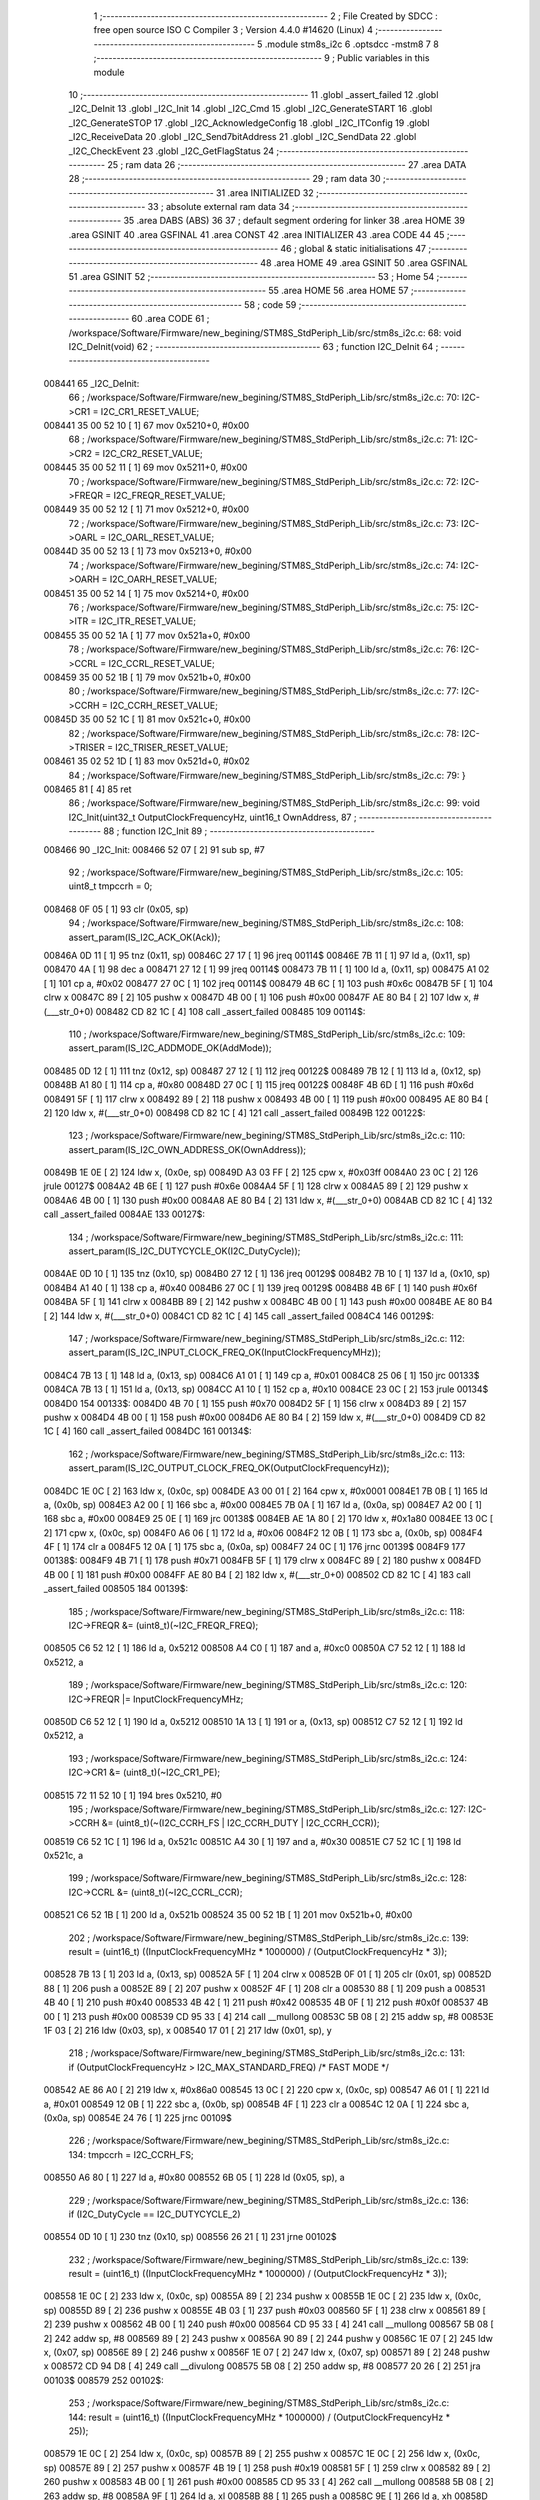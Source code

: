                                       1 ;--------------------------------------------------------
                                      2 ; File Created by SDCC : free open source ISO C Compiler 
                                      3 ; Version 4.4.0 #14620 (Linux)
                                      4 ;--------------------------------------------------------
                                      5 	.module stm8s_i2c
                                      6 	.optsdcc -mstm8
                                      7 	
                                      8 ;--------------------------------------------------------
                                      9 ; Public variables in this module
                                     10 ;--------------------------------------------------------
                                     11 	.globl _assert_failed
                                     12 	.globl _I2C_DeInit
                                     13 	.globl _I2C_Init
                                     14 	.globl _I2C_Cmd
                                     15 	.globl _I2C_GenerateSTART
                                     16 	.globl _I2C_GenerateSTOP
                                     17 	.globl _I2C_AcknowledgeConfig
                                     18 	.globl _I2C_ITConfig
                                     19 	.globl _I2C_ReceiveData
                                     20 	.globl _I2C_Send7bitAddress
                                     21 	.globl _I2C_SendData
                                     22 	.globl _I2C_CheckEvent
                                     23 	.globl _I2C_GetFlagStatus
                                     24 ;--------------------------------------------------------
                                     25 ; ram data
                                     26 ;--------------------------------------------------------
                                     27 	.area DATA
                                     28 ;--------------------------------------------------------
                                     29 ; ram data
                                     30 ;--------------------------------------------------------
                                     31 	.area INITIALIZED
                                     32 ;--------------------------------------------------------
                                     33 ; absolute external ram data
                                     34 ;--------------------------------------------------------
                                     35 	.area DABS (ABS)
                                     36 
                                     37 ; default segment ordering for linker
                                     38 	.area HOME
                                     39 	.area GSINIT
                                     40 	.area GSFINAL
                                     41 	.area CONST
                                     42 	.area INITIALIZER
                                     43 	.area CODE
                                     44 
                                     45 ;--------------------------------------------------------
                                     46 ; global & static initialisations
                                     47 ;--------------------------------------------------------
                                     48 	.area HOME
                                     49 	.area GSINIT
                                     50 	.area GSFINAL
                                     51 	.area GSINIT
                                     52 ;--------------------------------------------------------
                                     53 ; Home
                                     54 ;--------------------------------------------------------
                                     55 	.area HOME
                                     56 	.area HOME
                                     57 ;--------------------------------------------------------
                                     58 ; code
                                     59 ;--------------------------------------------------------
                                     60 	.area CODE
                                     61 ;	/workspace/Software/Firmware/new_begining/STM8S_StdPeriph_Lib/src/stm8s_i2c.c: 68: void I2C_DeInit(void)
                                     62 ;	-----------------------------------------
                                     63 ;	 function I2C_DeInit
                                     64 ;	-----------------------------------------
      008441                         65 _I2C_DeInit:
                                     66 ;	/workspace/Software/Firmware/new_begining/STM8S_StdPeriph_Lib/src/stm8s_i2c.c: 70: I2C->CR1 = I2C_CR1_RESET_VALUE;
      008441 35 00 52 10      [ 1]   67 	mov	0x5210+0, #0x00
                                     68 ;	/workspace/Software/Firmware/new_begining/STM8S_StdPeriph_Lib/src/stm8s_i2c.c: 71: I2C->CR2 = I2C_CR2_RESET_VALUE;
      008445 35 00 52 11      [ 1]   69 	mov	0x5211+0, #0x00
                                     70 ;	/workspace/Software/Firmware/new_begining/STM8S_StdPeriph_Lib/src/stm8s_i2c.c: 72: I2C->FREQR = I2C_FREQR_RESET_VALUE;
      008449 35 00 52 12      [ 1]   71 	mov	0x5212+0, #0x00
                                     72 ;	/workspace/Software/Firmware/new_begining/STM8S_StdPeriph_Lib/src/stm8s_i2c.c: 73: I2C->OARL = I2C_OARL_RESET_VALUE;
      00844D 35 00 52 13      [ 1]   73 	mov	0x5213+0, #0x00
                                     74 ;	/workspace/Software/Firmware/new_begining/STM8S_StdPeriph_Lib/src/stm8s_i2c.c: 74: I2C->OARH = I2C_OARH_RESET_VALUE;
      008451 35 00 52 14      [ 1]   75 	mov	0x5214+0, #0x00
                                     76 ;	/workspace/Software/Firmware/new_begining/STM8S_StdPeriph_Lib/src/stm8s_i2c.c: 75: I2C->ITR = I2C_ITR_RESET_VALUE;
      008455 35 00 52 1A      [ 1]   77 	mov	0x521a+0, #0x00
                                     78 ;	/workspace/Software/Firmware/new_begining/STM8S_StdPeriph_Lib/src/stm8s_i2c.c: 76: I2C->CCRL = I2C_CCRL_RESET_VALUE;
      008459 35 00 52 1B      [ 1]   79 	mov	0x521b+0, #0x00
                                     80 ;	/workspace/Software/Firmware/new_begining/STM8S_StdPeriph_Lib/src/stm8s_i2c.c: 77: I2C->CCRH = I2C_CCRH_RESET_VALUE;
      00845D 35 00 52 1C      [ 1]   81 	mov	0x521c+0, #0x00
                                     82 ;	/workspace/Software/Firmware/new_begining/STM8S_StdPeriph_Lib/src/stm8s_i2c.c: 78: I2C->TRISER = I2C_TRISER_RESET_VALUE;
      008461 35 02 52 1D      [ 1]   83 	mov	0x521d+0, #0x02
                                     84 ;	/workspace/Software/Firmware/new_begining/STM8S_StdPeriph_Lib/src/stm8s_i2c.c: 79: }
      008465 81               [ 4]   85 	ret
                                     86 ;	/workspace/Software/Firmware/new_begining/STM8S_StdPeriph_Lib/src/stm8s_i2c.c: 99: void I2C_Init(uint32_t OutputClockFrequencyHz, uint16_t OwnAddress, 
                                     87 ;	-----------------------------------------
                                     88 ;	 function I2C_Init
                                     89 ;	-----------------------------------------
      008466                         90 _I2C_Init:
      008466 52 07            [ 2]   91 	sub	sp, #7
                                     92 ;	/workspace/Software/Firmware/new_begining/STM8S_StdPeriph_Lib/src/stm8s_i2c.c: 105: uint8_t tmpccrh = 0;
      008468 0F 05            [ 1]   93 	clr	(0x05, sp)
                                     94 ;	/workspace/Software/Firmware/new_begining/STM8S_StdPeriph_Lib/src/stm8s_i2c.c: 108: assert_param(IS_I2C_ACK_OK(Ack));
      00846A 0D 11            [ 1]   95 	tnz	(0x11, sp)
      00846C 27 17            [ 1]   96 	jreq	00114$
      00846E 7B 11            [ 1]   97 	ld	a, (0x11, sp)
      008470 4A               [ 1]   98 	dec	a
      008471 27 12            [ 1]   99 	jreq	00114$
      008473 7B 11            [ 1]  100 	ld	a, (0x11, sp)
      008475 A1 02            [ 1]  101 	cp	a, #0x02
      008477 27 0C            [ 1]  102 	jreq	00114$
      008479 4B 6C            [ 1]  103 	push	#0x6c
      00847B 5F               [ 1]  104 	clrw	x
      00847C 89               [ 2]  105 	pushw	x
      00847D 4B 00            [ 1]  106 	push	#0x00
      00847F AE 80 B4         [ 2]  107 	ldw	x, #(___str_0+0)
      008482 CD 82 1C         [ 4]  108 	call	_assert_failed
      008485                        109 00114$:
                                    110 ;	/workspace/Software/Firmware/new_begining/STM8S_StdPeriph_Lib/src/stm8s_i2c.c: 109: assert_param(IS_I2C_ADDMODE_OK(AddMode));
      008485 0D 12            [ 1]  111 	tnz	(0x12, sp)
      008487 27 12            [ 1]  112 	jreq	00122$
      008489 7B 12            [ 1]  113 	ld	a, (0x12, sp)
      00848B A1 80            [ 1]  114 	cp	a, #0x80
      00848D 27 0C            [ 1]  115 	jreq	00122$
      00848F 4B 6D            [ 1]  116 	push	#0x6d
      008491 5F               [ 1]  117 	clrw	x
      008492 89               [ 2]  118 	pushw	x
      008493 4B 00            [ 1]  119 	push	#0x00
      008495 AE 80 B4         [ 2]  120 	ldw	x, #(___str_0+0)
      008498 CD 82 1C         [ 4]  121 	call	_assert_failed
      00849B                        122 00122$:
                                    123 ;	/workspace/Software/Firmware/new_begining/STM8S_StdPeriph_Lib/src/stm8s_i2c.c: 110: assert_param(IS_I2C_OWN_ADDRESS_OK(OwnAddress));
      00849B 1E 0E            [ 2]  124 	ldw	x, (0x0e, sp)
      00849D A3 03 FF         [ 2]  125 	cpw	x, #0x03ff
      0084A0 23 0C            [ 2]  126 	jrule	00127$
      0084A2 4B 6E            [ 1]  127 	push	#0x6e
      0084A4 5F               [ 1]  128 	clrw	x
      0084A5 89               [ 2]  129 	pushw	x
      0084A6 4B 00            [ 1]  130 	push	#0x00
      0084A8 AE 80 B4         [ 2]  131 	ldw	x, #(___str_0+0)
      0084AB CD 82 1C         [ 4]  132 	call	_assert_failed
      0084AE                        133 00127$:
                                    134 ;	/workspace/Software/Firmware/new_begining/STM8S_StdPeriph_Lib/src/stm8s_i2c.c: 111: assert_param(IS_I2C_DUTYCYCLE_OK(I2C_DutyCycle));  
      0084AE 0D 10            [ 1]  135 	tnz	(0x10, sp)
      0084B0 27 12            [ 1]  136 	jreq	00129$
      0084B2 7B 10            [ 1]  137 	ld	a, (0x10, sp)
      0084B4 A1 40            [ 1]  138 	cp	a, #0x40
      0084B6 27 0C            [ 1]  139 	jreq	00129$
      0084B8 4B 6F            [ 1]  140 	push	#0x6f
      0084BA 5F               [ 1]  141 	clrw	x
      0084BB 89               [ 2]  142 	pushw	x
      0084BC 4B 00            [ 1]  143 	push	#0x00
      0084BE AE 80 B4         [ 2]  144 	ldw	x, #(___str_0+0)
      0084C1 CD 82 1C         [ 4]  145 	call	_assert_failed
      0084C4                        146 00129$:
                                    147 ;	/workspace/Software/Firmware/new_begining/STM8S_StdPeriph_Lib/src/stm8s_i2c.c: 112: assert_param(IS_I2C_INPUT_CLOCK_FREQ_OK(InputClockFrequencyMHz));
      0084C4 7B 13            [ 1]  148 	ld	a, (0x13, sp)
      0084C6 A1 01            [ 1]  149 	cp	a, #0x01
      0084C8 25 06            [ 1]  150 	jrc	00133$
      0084CA 7B 13            [ 1]  151 	ld	a, (0x13, sp)
      0084CC A1 10            [ 1]  152 	cp	a, #0x10
      0084CE 23 0C            [ 2]  153 	jrule	00134$
      0084D0                        154 00133$:
      0084D0 4B 70            [ 1]  155 	push	#0x70
      0084D2 5F               [ 1]  156 	clrw	x
      0084D3 89               [ 2]  157 	pushw	x
      0084D4 4B 00            [ 1]  158 	push	#0x00
      0084D6 AE 80 B4         [ 2]  159 	ldw	x, #(___str_0+0)
      0084D9 CD 82 1C         [ 4]  160 	call	_assert_failed
      0084DC                        161 00134$:
                                    162 ;	/workspace/Software/Firmware/new_begining/STM8S_StdPeriph_Lib/src/stm8s_i2c.c: 113: assert_param(IS_I2C_OUTPUT_CLOCK_FREQ_OK(OutputClockFrequencyHz));
      0084DC 1E 0C            [ 2]  163 	ldw	x, (0x0c, sp)
      0084DE A3 00 01         [ 2]  164 	cpw	x, #0x0001
      0084E1 7B 0B            [ 1]  165 	ld	a, (0x0b, sp)
      0084E3 A2 00            [ 1]  166 	sbc	a, #0x00
      0084E5 7B 0A            [ 1]  167 	ld	a, (0x0a, sp)
      0084E7 A2 00            [ 1]  168 	sbc	a, #0x00
      0084E9 25 0E            [ 1]  169 	jrc	00138$
      0084EB AE 1A 80         [ 2]  170 	ldw	x, #0x1a80
      0084EE 13 0C            [ 2]  171 	cpw	x, (0x0c, sp)
      0084F0 A6 06            [ 1]  172 	ld	a, #0x06
      0084F2 12 0B            [ 1]  173 	sbc	a, (0x0b, sp)
      0084F4 4F               [ 1]  174 	clr	a
      0084F5 12 0A            [ 1]  175 	sbc	a, (0x0a, sp)
      0084F7 24 0C            [ 1]  176 	jrnc	00139$
      0084F9                        177 00138$:
      0084F9 4B 71            [ 1]  178 	push	#0x71
      0084FB 5F               [ 1]  179 	clrw	x
      0084FC 89               [ 2]  180 	pushw	x
      0084FD 4B 00            [ 1]  181 	push	#0x00
      0084FF AE 80 B4         [ 2]  182 	ldw	x, #(___str_0+0)
      008502 CD 82 1C         [ 4]  183 	call	_assert_failed
      008505                        184 00139$:
                                    185 ;	/workspace/Software/Firmware/new_begining/STM8S_StdPeriph_Lib/src/stm8s_i2c.c: 118: I2C->FREQR &= (uint8_t)(~I2C_FREQR_FREQ);
      008505 C6 52 12         [ 1]  186 	ld	a, 0x5212
      008508 A4 C0            [ 1]  187 	and	a, #0xc0
      00850A C7 52 12         [ 1]  188 	ld	0x5212, a
                                    189 ;	/workspace/Software/Firmware/new_begining/STM8S_StdPeriph_Lib/src/stm8s_i2c.c: 120: I2C->FREQR |= InputClockFrequencyMHz;
      00850D C6 52 12         [ 1]  190 	ld	a, 0x5212
      008510 1A 13            [ 1]  191 	or	a, (0x13, sp)
      008512 C7 52 12         [ 1]  192 	ld	0x5212, a
                                    193 ;	/workspace/Software/Firmware/new_begining/STM8S_StdPeriph_Lib/src/stm8s_i2c.c: 124: I2C->CR1 &= (uint8_t)(~I2C_CR1_PE);
      008515 72 11 52 10      [ 1]  194 	bres	0x5210, #0
                                    195 ;	/workspace/Software/Firmware/new_begining/STM8S_StdPeriph_Lib/src/stm8s_i2c.c: 127: I2C->CCRH &= (uint8_t)(~(I2C_CCRH_FS | I2C_CCRH_DUTY | I2C_CCRH_CCR));
      008519 C6 52 1C         [ 1]  196 	ld	a, 0x521c
      00851C A4 30            [ 1]  197 	and	a, #0x30
      00851E C7 52 1C         [ 1]  198 	ld	0x521c, a
                                    199 ;	/workspace/Software/Firmware/new_begining/STM8S_StdPeriph_Lib/src/stm8s_i2c.c: 128: I2C->CCRL &= (uint8_t)(~I2C_CCRL_CCR);
      008521 C6 52 1B         [ 1]  200 	ld	a, 0x521b
      008524 35 00 52 1B      [ 1]  201 	mov	0x521b+0, #0x00
                                    202 ;	/workspace/Software/Firmware/new_begining/STM8S_StdPeriph_Lib/src/stm8s_i2c.c: 139: result = (uint16_t) ((InputClockFrequencyMHz * 1000000) / (OutputClockFrequencyHz * 3));
      008528 7B 13            [ 1]  203 	ld	a, (0x13, sp)
      00852A 5F               [ 1]  204 	clrw	x
      00852B 0F 01            [ 1]  205 	clr	(0x01, sp)
      00852D 88               [ 1]  206 	push	a
      00852E 89               [ 2]  207 	pushw	x
      00852F 4F               [ 1]  208 	clr	a
      008530 88               [ 1]  209 	push	a
      008531 4B 40            [ 1]  210 	push	#0x40
      008533 4B 42            [ 1]  211 	push	#0x42
      008535 4B 0F            [ 1]  212 	push	#0x0f
      008537 4B 00            [ 1]  213 	push	#0x00
      008539 CD 95 33         [ 4]  214 	call	__mullong
      00853C 5B 08            [ 2]  215 	addw	sp, #8
      00853E 1F 03            [ 2]  216 	ldw	(0x03, sp), x
      008540 17 01            [ 2]  217 	ldw	(0x01, sp), y
                                    218 ;	/workspace/Software/Firmware/new_begining/STM8S_StdPeriph_Lib/src/stm8s_i2c.c: 131: if (OutputClockFrequencyHz > I2C_MAX_STANDARD_FREQ) /* FAST MODE */
      008542 AE 86 A0         [ 2]  219 	ldw	x, #0x86a0
      008545 13 0C            [ 2]  220 	cpw	x, (0x0c, sp)
      008547 A6 01            [ 1]  221 	ld	a, #0x01
      008549 12 0B            [ 1]  222 	sbc	a, (0x0b, sp)
      00854B 4F               [ 1]  223 	clr	a
      00854C 12 0A            [ 1]  224 	sbc	a, (0x0a, sp)
      00854E 24 76            [ 1]  225 	jrnc	00109$
                                    226 ;	/workspace/Software/Firmware/new_begining/STM8S_StdPeriph_Lib/src/stm8s_i2c.c: 134: tmpccrh = I2C_CCRH_FS;
      008550 A6 80            [ 1]  227 	ld	a, #0x80
      008552 6B 05            [ 1]  228 	ld	(0x05, sp), a
                                    229 ;	/workspace/Software/Firmware/new_begining/STM8S_StdPeriph_Lib/src/stm8s_i2c.c: 136: if (I2C_DutyCycle == I2C_DUTYCYCLE_2)
      008554 0D 10            [ 1]  230 	tnz	(0x10, sp)
      008556 26 21            [ 1]  231 	jrne	00102$
                                    232 ;	/workspace/Software/Firmware/new_begining/STM8S_StdPeriph_Lib/src/stm8s_i2c.c: 139: result = (uint16_t) ((InputClockFrequencyMHz * 1000000) / (OutputClockFrequencyHz * 3));
      008558 1E 0C            [ 2]  233 	ldw	x, (0x0c, sp)
      00855A 89               [ 2]  234 	pushw	x
      00855B 1E 0C            [ 2]  235 	ldw	x, (0x0c, sp)
      00855D 89               [ 2]  236 	pushw	x
      00855E 4B 03            [ 1]  237 	push	#0x03
      008560 5F               [ 1]  238 	clrw	x
      008561 89               [ 2]  239 	pushw	x
      008562 4B 00            [ 1]  240 	push	#0x00
      008564 CD 95 33         [ 4]  241 	call	__mullong
      008567 5B 08            [ 2]  242 	addw	sp, #8
      008569 89               [ 2]  243 	pushw	x
      00856A 90 89            [ 2]  244 	pushw	y
      00856C 1E 07            [ 2]  245 	ldw	x, (0x07, sp)
      00856E 89               [ 2]  246 	pushw	x
      00856F 1E 07            [ 2]  247 	ldw	x, (0x07, sp)
      008571 89               [ 2]  248 	pushw	x
      008572 CD 94 D8         [ 4]  249 	call	__divulong
      008575 5B 08            [ 2]  250 	addw	sp, #8
      008577 20 26            [ 2]  251 	jra	00103$
      008579                        252 00102$:
                                    253 ;	/workspace/Software/Firmware/new_begining/STM8S_StdPeriph_Lib/src/stm8s_i2c.c: 144: result = (uint16_t) ((InputClockFrequencyMHz * 1000000) / (OutputClockFrequencyHz * 25));
      008579 1E 0C            [ 2]  254 	ldw	x, (0x0c, sp)
      00857B 89               [ 2]  255 	pushw	x
      00857C 1E 0C            [ 2]  256 	ldw	x, (0x0c, sp)
      00857E 89               [ 2]  257 	pushw	x
      00857F 4B 19            [ 1]  258 	push	#0x19
      008581 5F               [ 1]  259 	clrw	x
      008582 89               [ 2]  260 	pushw	x
      008583 4B 00            [ 1]  261 	push	#0x00
      008585 CD 95 33         [ 4]  262 	call	__mullong
      008588 5B 08            [ 2]  263 	addw	sp, #8
      00858A 9F               [ 1]  264 	ld	a, xl
      00858B 88               [ 1]  265 	push	a
      00858C 9E               [ 1]  266 	ld	a, xh
      00858D 88               [ 1]  267 	push	a
      00858E 90 89            [ 2]  268 	pushw	y
      008590 1E 07            [ 2]  269 	ldw	x, (0x07, sp)
      008592 89               [ 2]  270 	pushw	x
      008593 1E 07            [ 2]  271 	ldw	x, (0x07, sp)
      008595 89               [ 2]  272 	pushw	x
      008596 CD 94 D8         [ 4]  273 	call	__divulong
      008599 5B 08            [ 2]  274 	addw	sp, #8
                                    275 ;	/workspace/Software/Firmware/new_begining/STM8S_StdPeriph_Lib/src/stm8s_i2c.c: 146: tmpccrh |= I2C_CCRH_DUTY;
      00859B A6 C0            [ 1]  276 	ld	a, #0xc0
      00859D 6B 05            [ 1]  277 	ld	(0x05, sp), a
      00859F                        278 00103$:
                                    279 ;	/workspace/Software/Firmware/new_begining/STM8S_StdPeriph_Lib/src/stm8s_i2c.c: 150: if (result < (uint16_t)0x01)
      00859F A3 00 01         [ 2]  280 	cpw	x, #0x0001
      0085A2 24 02            [ 1]  281 	jrnc	00105$
                                    282 ;	/workspace/Software/Firmware/new_begining/STM8S_StdPeriph_Lib/src/stm8s_i2c.c: 153: result = (uint16_t)0x0001;
      0085A4 5F               [ 1]  283 	clrw	x
      0085A5 5C               [ 1]  284 	incw	x
      0085A6                        285 00105$:
                                    286 ;	/workspace/Software/Firmware/new_begining/STM8S_StdPeriph_Lib/src/stm8s_i2c.c: 159: tmpval = ((InputClockFrequencyMHz * 3) / 10) + 1;
      0085A6 7B 13            [ 1]  287 	ld	a, (0x13, sp)
      0085A8 6B 07            [ 1]  288 	ld	(0x07, sp), a
      0085AA 0F 06            [ 1]  289 	clr	(0x06, sp)
      0085AC 89               [ 2]  290 	pushw	x
      0085AD 1E 08            [ 2]  291 	ldw	x, (0x08, sp)
      0085AF 58               [ 2]  292 	sllw	x
      0085B0 72 FB 08         [ 2]  293 	addw	x, (0x08, sp)
      0085B3 51               [ 1]  294 	exgw	x, y
      0085B4 4B 0A            [ 1]  295 	push	#0x0a
      0085B6 4B 00            [ 1]  296 	push	#0x00
      0085B8 93               [ 1]  297 	ldw	x, y
      0085B9 CD 95 AF         [ 4]  298 	call	__divsint
      0085BC 90 93            [ 1]  299 	ldw	y, x
      0085BE 9F               [ 1]  300 	ld	a, xl
      0085BF 85               [ 2]  301 	popw	x
      0085C0 4C               [ 1]  302 	inc	a
                                    303 ;	/workspace/Software/Firmware/new_begining/STM8S_StdPeriph_Lib/src/stm8s_i2c.c: 160: I2C->TRISER = (uint8_t)tmpval;
      0085C1 C7 52 1D         [ 1]  304 	ld	0x521d, a
      0085C4 20 23            [ 2]  305 	jra	00110$
      0085C6                        306 00109$:
                                    307 ;	/workspace/Software/Firmware/new_begining/STM8S_StdPeriph_Lib/src/stm8s_i2c.c: 167: result = (uint16_t)((InputClockFrequencyMHz * 1000000) / (OutputClockFrequencyHz << (uint8_t)1));
      0085C6 1E 0C            [ 2]  308 	ldw	x, (0x0c, sp)
      0085C8 16 0A            [ 2]  309 	ldw	y, (0x0a, sp)
      0085CA 58               [ 2]  310 	sllw	x
      0085CB 90 59            [ 2]  311 	rlcw	y
      0085CD 89               [ 2]  312 	pushw	x
      0085CE 90 89            [ 2]  313 	pushw	y
      0085D0 1E 07            [ 2]  314 	ldw	x, (0x07, sp)
      0085D2 89               [ 2]  315 	pushw	x
      0085D3 1E 07            [ 2]  316 	ldw	x, (0x07, sp)
      0085D5 89               [ 2]  317 	pushw	x
      0085D6 CD 94 D8         [ 4]  318 	call	__divulong
      0085D9 5B 08            [ 2]  319 	addw	sp, #8
                                    320 ;	/workspace/Software/Firmware/new_begining/STM8S_StdPeriph_Lib/src/stm8s_i2c.c: 170: if (result < (uint16_t)0x0004)
      0085DB A3 00 04         [ 2]  321 	cpw	x, #0x0004
      0085DE 24 03            [ 1]  322 	jrnc	00107$
                                    323 ;	/workspace/Software/Firmware/new_begining/STM8S_StdPeriph_Lib/src/stm8s_i2c.c: 173: result = (uint16_t)0x0004;
      0085E0 AE 00 04         [ 2]  324 	ldw	x, #0x0004
      0085E3                        325 00107$:
                                    326 ;	/workspace/Software/Firmware/new_begining/STM8S_StdPeriph_Lib/src/stm8s_i2c.c: 179: I2C->TRISER = (uint8_t)(InputClockFrequencyMHz + (uint8_t)1);
      0085E3 7B 13            [ 1]  327 	ld	a, (0x13, sp)
      0085E5 4C               [ 1]  328 	inc	a
      0085E6 C7 52 1D         [ 1]  329 	ld	0x521d, a
      0085E9                        330 00110$:
                                    331 ;	/workspace/Software/Firmware/new_begining/STM8S_StdPeriph_Lib/src/stm8s_i2c.c: 184: I2C->CCRL = (uint8_t)result;
      0085E9 9F               [ 1]  332 	ld	a, xl
      0085EA C7 52 1B         [ 1]  333 	ld	0x521b, a
                                    334 ;	/workspace/Software/Firmware/new_begining/STM8S_StdPeriph_Lib/src/stm8s_i2c.c: 185: I2C->CCRH = (uint8_t)((uint8_t)((uint8_t)(result >> 8) & I2C_CCRH_CCR) | tmpccrh);
      0085ED 9E               [ 1]  335 	ld	a, xh
      0085EE A4 0F            [ 1]  336 	and	a, #0x0f
      0085F0 1A 05            [ 1]  337 	or	a, (0x05, sp)
      0085F2 C7 52 1C         [ 1]  338 	ld	0x521c, a
                                    339 ;	/workspace/Software/Firmware/new_begining/STM8S_StdPeriph_Lib/src/stm8s_i2c.c: 188: I2C->CR1 |= I2C_CR1_PE;
      0085F5 72 10 52 10      [ 1]  340 	bset	0x5210, #0
                                    341 ;	/workspace/Software/Firmware/new_begining/STM8S_StdPeriph_Lib/src/stm8s_i2c.c: 191: I2C_AcknowledgeConfig(Ack);
      0085F9 7B 11            [ 1]  342 	ld	a, (0x11, sp)
      0085FB CD 86 9C         [ 4]  343 	call	_I2C_AcknowledgeConfig
                                    344 ;	/workspace/Software/Firmware/new_begining/STM8S_StdPeriph_Lib/src/stm8s_i2c.c: 194: I2C->OARL = (uint8_t)(OwnAddress);
      0085FE 7B 0F            [ 1]  345 	ld	a, (0x0f, sp)
      008600 C7 52 13         [ 1]  346 	ld	0x5213, a
                                    347 ;	/workspace/Software/Firmware/new_begining/STM8S_StdPeriph_Lib/src/stm8s_i2c.c: 195: I2C->OARH = (uint8_t)((uint8_t)(AddMode | I2C_OARH_ADDCONF) |
      008603 7B 12            [ 1]  348 	ld	a, (0x12, sp)
      008605 AA 40            [ 1]  349 	or	a, #0x40
      008607 6B 07            [ 1]  350 	ld	(0x07, sp), a
                                    351 ;	/workspace/Software/Firmware/new_begining/STM8S_StdPeriph_Lib/src/stm8s_i2c.c: 196: (uint8_t)((OwnAddress & (uint16_t)0x0300) >> (uint8_t)7));
      008609 4F               [ 1]  352 	clr	a
      00860A 97               [ 1]  353 	ld	xl, a
      00860B 7B 0E            [ 1]  354 	ld	a, (0x0e, sp)
      00860D A4 03            [ 1]  355 	and	a, #0x03
      00860F 95               [ 1]  356 	ld	xh, a
      008610 A6 80            [ 1]  357 	ld	a, #0x80
      008612 62               [ 2]  358 	div	x, a
      008613 9F               [ 1]  359 	ld	a, xl
      008614 1A 07            [ 1]  360 	or	a, (0x07, sp)
      008616 C7 52 14         [ 1]  361 	ld	0x5214, a
                                    362 ;	/workspace/Software/Firmware/new_begining/STM8S_StdPeriph_Lib/src/stm8s_i2c.c: 197: }
      008619 1E 08            [ 2]  363 	ldw	x, (8, sp)
      00861B 5B 13            [ 2]  364 	addw	sp, #19
      00861D FC               [ 2]  365 	jp	(x)
                                    366 ;	/workspace/Software/Firmware/new_begining/STM8S_StdPeriph_Lib/src/stm8s_i2c.c: 207: void I2C_Cmd(FunctionalState NewState)
                                    367 ;	-----------------------------------------
                                    368 ;	 function I2C_Cmd
                                    369 ;	-----------------------------------------
      00861E                        370 _I2C_Cmd:
      00861E 88               [ 1]  371 	push	a
                                    372 ;	/workspace/Software/Firmware/new_begining/STM8S_StdPeriph_Lib/src/stm8s_i2c.c: 210: assert_param(IS_FUNCTIONALSTATE_OK(NewState));
      00861F 6B 01            [ 1]  373 	ld	(0x01, sp), a
      008621 27 10            [ 1]  374 	jreq	00107$
      008623 0D 01            [ 1]  375 	tnz	(0x01, sp)
      008625 26 0C            [ 1]  376 	jrne	00107$
      008627 4B D2            [ 1]  377 	push	#0xd2
      008629 5F               [ 1]  378 	clrw	x
      00862A 89               [ 2]  379 	pushw	x
      00862B 4B 00            [ 1]  380 	push	#0x00
      00862D AE 80 B4         [ 2]  381 	ldw	x, #(___str_0+0)
      008630 CD 82 1C         [ 4]  382 	call	_assert_failed
      008633                        383 00107$:
                                    384 ;	/workspace/Software/Firmware/new_begining/STM8S_StdPeriph_Lib/src/stm8s_i2c.c: 215: I2C->CR1 |= I2C_CR1_PE;
      008633 C6 52 10         [ 1]  385 	ld	a, 0x5210
                                    386 ;	/workspace/Software/Firmware/new_begining/STM8S_StdPeriph_Lib/src/stm8s_i2c.c: 212: if (NewState != DISABLE)
      008636 0D 01            [ 1]  387 	tnz	(0x01, sp)
      008638 27 07            [ 1]  388 	jreq	00102$
                                    389 ;	/workspace/Software/Firmware/new_begining/STM8S_StdPeriph_Lib/src/stm8s_i2c.c: 215: I2C->CR1 |= I2C_CR1_PE;
      00863A AA 01            [ 1]  390 	or	a, #0x01
      00863C C7 52 10         [ 1]  391 	ld	0x5210, a
      00863F 20 05            [ 2]  392 	jra	00104$
      008641                        393 00102$:
                                    394 ;	/workspace/Software/Firmware/new_begining/STM8S_StdPeriph_Lib/src/stm8s_i2c.c: 220: I2C->CR1 &= (uint8_t)(~I2C_CR1_PE);
      008641 A4 FE            [ 1]  395 	and	a, #0xfe
      008643 C7 52 10         [ 1]  396 	ld	0x5210, a
      008646                        397 00104$:
                                    398 ;	/workspace/Software/Firmware/new_begining/STM8S_StdPeriph_Lib/src/stm8s_i2c.c: 222: }
      008646 84               [ 1]  399 	pop	a
      008647 81               [ 4]  400 	ret
                                    401 ;	/workspace/Software/Firmware/new_begining/STM8S_StdPeriph_Lib/src/stm8s_i2c.c: 259: void I2C_GenerateSTART(FunctionalState NewState)
                                    402 ;	-----------------------------------------
                                    403 ;	 function I2C_GenerateSTART
                                    404 ;	-----------------------------------------
      008648                        405 _I2C_GenerateSTART:
      008648 88               [ 1]  406 	push	a
                                    407 ;	/workspace/Software/Firmware/new_begining/STM8S_StdPeriph_Lib/src/stm8s_i2c.c: 262: assert_param(IS_FUNCTIONALSTATE_OK(NewState));
      008649 6B 01            [ 1]  408 	ld	(0x01, sp), a
      00864B 27 10            [ 1]  409 	jreq	00107$
      00864D 0D 01            [ 1]  410 	tnz	(0x01, sp)
      00864F 26 0C            [ 1]  411 	jrne	00107$
      008651 4B 06            [ 1]  412 	push	#0x06
      008653 4B 01            [ 1]  413 	push	#0x01
      008655 5F               [ 1]  414 	clrw	x
      008656 89               [ 2]  415 	pushw	x
      008657 AE 80 B4         [ 2]  416 	ldw	x, #(___str_0+0)
      00865A CD 82 1C         [ 4]  417 	call	_assert_failed
      00865D                        418 00107$:
                                    419 ;	/workspace/Software/Firmware/new_begining/STM8S_StdPeriph_Lib/src/stm8s_i2c.c: 267: I2C->CR2 |= I2C_CR2_START;
      00865D C6 52 11         [ 1]  420 	ld	a, 0x5211
                                    421 ;	/workspace/Software/Firmware/new_begining/STM8S_StdPeriph_Lib/src/stm8s_i2c.c: 264: if (NewState != DISABLE)
      008660 0D 01            [ 1]  422 	tnz	(0x01, sp)
      008662 27 07            [ 1]  423 	jreq	00102$
                                    424 ;	/workspace/Software/Firmware/new_begining/STM8S_StdPeriph_Lib/src/stm8s_i2c.c: 267: I2C->CR2 |= I2C_CR2_START;
      008664 AA 01            [ 1]  425 	or	a, #0x01
      008666 C7 52 11         [ 1]  426 	ld	0x5211, a
      008669 20 05            [ 2]  427 	jra	00104$
      00866B                        428 00102$:
                                    429 ;	/workspace/Software/Firmware/new_begining/STM8S_StdPeriph_Lib/src/stm8s_i2c.c: 272: I2C->CR2 &= (uint8_t)(~I2C_CR2_START);
      00866B A4 FE            [ 1]  430 	and	a, #0xfe
      00866D C7 52 11         [ 1]  431 	ld	0x5211, a
      008670                        432 00104$:
                                    433 ;	/workspace/Software/Firmware/new_begining/STM8S_StdPeriph_Lib/src/stm8s_i2c.c: 274: }
      008670 84               [ 1]  434 	pop	a
      008671 81               [ 4]  435 	ret
                                    436 ;	/workspace/Software/Firmware/new_begining/STM8S_StdPeriph_Lib/src/stm8s_i2c.c: 284: void I2C_GenerateSTOP(FunctionalState NewState)
                                    437 ;	-----------------------------------------
                                    438 ;	 function I2C_GenerateSTOP
                                    439 ;	-----------------------------------------
      008672                        440 _I2C_GenerateSTOP:
      008672 88               [ 1]  441 	push	a
                                    442 ;	/workspace/Software/Firmware/new_begining/STM8S_StdPeriph_Lib/src/stm8s_i2c.c: 287: assert_param(IS_FUNCTIONALSTATE_OK(NewState));
      008673 6B 01            [ 1]  443 	ld	(0x01, sp), a
      008675 27 10            [ 1]  444 	jreq	00107$
      008677 0D 01            [ 1]  445 	tnz	(0x01, sp)
      008679 26 0C            [ 1]  446 	jrne	00107$
      00867B 4B 1F            [ 1]  447 	push	#0x1f
      00867D 4B 01            [ 1]  448 	push	#0x01
      00867F 5F               [ 1]  449 	clrw	x
      008680 89               [ 2]  450 	pushw	x
      008681 AE 80 B4         [ 2]  451 	ldw	x, #(___str_0+0)
      008684 CD 82 1C         [ 4]  452 	call	_assert_failed
      008687                        453 00107$:
                                    454 ;	/workspace/Software/Firmware/new_begining/STM8S_StdPeriph_Lib/src/stm8s_i2c.c: 292: I2C->CR2 |= I2C_CR2_STOP;
      008687 C6 52 11         [ 1]  455 	ld	a, 0x5211
                                    456 ;	/workspace/Software/Firmware/new_begining/STM8S_StdPeriph_Lib/src/stm8s_i2c.c: 289: if (NewState != DISABLE)
      00868A 0D 01            [ 1]  457 	tnz	(0x01, sp)
      00868C 27 07            [ 1]  458 	jreq	00102$
                                    459 ;	/workspace/Software/Firmware/new_begining/STM8S_StdPeriph_Lib/src/stm8s_i2c.c: 292: I2C->CR2 |= I2C_CR2_STOP;
      00868E AA 02            [ 1]  460 	or	a, #0x02
      008690 C7 52 11         [ 1]  461 	ld	0x5211, a
      008693 20 05            [ 2]  462 	jra	00104$
      008695                        463 00102$:
                                    464 ;	/workspace/Software/Firmware/new_begining/STM8S_StdPeriph_Lib/src/stm8s_i2c.c: 297: I2C->CR2 &= (uint8_t)(~I2C_CR2_STOP);
      008695 A4 FD            [ 1]  465 	and	a, #0xfd
      008697 C7 52 11         [ 1]  466 	ld	0x5211, a
      00869A                        467 00104$:
                                    468 ;	/workspace/Software/Firmware/new_begining/STM8S_StdPeriph_Lib/src/stm8s_i2c.c: 299: }
      00869A 84               [ 1]  469 	pop	a
      00869B 81               [ 4]  470 	ret
                                    471 ;	/workspace/Software/Firmware/new_begining/STM8S_StdPeriph_Lib/src/stm8s_i2c.c: 361: void I2C_AcknowledgeConfig(I2C_Ack_TypeDef Ack)
                                    472 ;	-----------------------------------------
                                    473 ;	 function I2C_AcknowledgeConfig
                                    474 ;	-----------------------------------------
      00869C                        475 _I2C_AcknowledgeConfig:
      00869C 52 02            [ 2]  476 	sub	sp, #2
                                    477 ;	/workspace/Software/Firmware/new_begining/STM8S_StdPeriph_Lib/src/stm8s_i2c.c: 364: assert_param(IS_I2C_ACK_OK(Ack));
      00869E 6B 02            [ 1]  478 	ld	(0x02, sp), a
      0086A0 4A               [ 1]  479 	dec	a
      0086A1 26 05            [ 1]  480 	jrne	00153$
      0086A3 A6 01            [ 1]  481 	ld	a, #0x01
      0086A5 6B 01            [ 1]  482 	ld	(0x01, sp), a
      0086A7 C5                     483 	.byte 0xc5
      0086A8                        484 00153$:
      0086A8 0F 01            [ 1]  485 	clr	(0x01, sp)
      0086AA                        486 00154$:
      0086AA 0D 02            [ 1]  487 	tnz	(0x02, sp)
      0086AC 27 16            [ 1]  488 	jreq	00110$
      0086AE 0D 01            [ 1]  489 	tnz	(0x01, sp)
      0086B0 26 12            [ 1]  490 	jrne	00110$
      0086B2 7B 02            [ 1]  491 	ld	a, (0x02, sp)
      0086B4 A1 02            [ 1]  492 	cp	a, #0x02
      0086B6 27 0C            [ 1]  493 	jreq	00110$
      0086B8 4B 6C            [ 1]  494 	push	#0x6c
      0086BA 4B 01            [ 1]  495 	push	#0x01
      0086BC 5F               [ 1]  496 	clrw	x
      0086BD 89               [ 2]  497 	pushw	x
      0086BE AE 80 B4         [ 2]  498 	ldw	x, #(___str_0+0)
      0086C1 CD 82 1C         [ 4]  499 	call	_assert_failed
      0086C4                        500 00110$:
                                    501 ;	/workspace/Software/Firmware/new_begining/STM8S_StdPeriph_Lib/src/stm8s_i2c.c: 369: I2C->CR2 &= (uint8_t)(~I2C_CR2_ACK);
      0086C4 C6 52 11         [ 1]  502 	ld	a, 0x5211
                                    503 ;	/workspace/Software/Firmware/new_begining/STM8S_StdPeriph_Lib/src/stm8s_i2c.c: 366: if (Ack == I2C_ACK_NONE)
      0086C7 0D 02            [ 1]  504 	tnz	(0x02, sp)
      0086C9 26 07            [ 1]  505 	jrne	00105$
                                    506 ;	/workspace/Software/Firmware/new_begining/STM8S_StdPeriph_Lib/src/stm8s_i2c.c: 369: I2C->CR2 &= (uint8_t)(~I2C_CR2_ACK);
      0086CB A4 FB            [ 1]  507 	and	a, #0xfb
      0086CD C7 52 11         [ 1]  508 	ld	0x5211, a
      0086D0 20 1B            [ 2]  509 	jra	00107$
      0086D2                        510 00105$:
                                    511 ;	/workspace/Software/Firmware/new_begining/STM8S_StdPeriph_Lib/src/stm8s_i2c.c: 374: I2C->CR2 |= I2C_CR2_ACK;
      0086D2 AA 04            [ 1]  512 	or	a, #0x04
      0086D4 C7 52 11         [ 1]  513 	ld	0x5211, a
                                    514 ;	/workspace/Software/Firmware/new_begining/STM8S_StdPeriph_Lib/src/stm8s_i2c.c: 369: I2C->CR2 &= (uint8_t)(~I2C_CR2_ACK);
      0086D7 C6 52 11         [ 1]  515 	ld	a, 0x5211
      0086DA 97               [ 1]  516 	ld	xl, a
                                    517 ;	/workspace/Software/Firmware/new_begining/STM8S_StdPeriph_Lib/src/stm8s_i2c.c: 376: if (Ack == I2C_ACK_CURR)
      0086DB 7B 01            [ 1]  518 	ld	a, (0x01, sp)
      0086DD 27 08            [ 1]  519 	jreq	00102$
                                    520 ;	/workspace/Software/Firmware/new_begining/STM8S_StdPeriph_Lib/src/stm8s_i2c.c: 379: I2C->CR2 &= (uint8_t)(~I2C_CR2_POS);
      0086DF 9F               [ 1]  521 	ld	a, xl
      0086E0 A4 F7            [ 1]  522 	and	a, #0xf7
      0086E2 C7 52 11         [ 1]  523 	ld	0x5211, a
      0086E5 20 06            [ 2]  524 	jra	00107$
      0086E7                        525 00102$:
                                    526 ;	/workspace/Software/Firmware/new_begining/STM8S_StdPeriph_Lib/src/stm8s_i2c.c: 384: I2C->CR2 |= I2C_CR2_POS;
      0086E7 9F               [ 1]  527 	ld	a, xl
      0086E8 AA 08            [ 1]  528 	or	a, #0x08
      0086EA C7 52 11         [ 1]  529 	ld	0x5211, a
      0086ED                        530 00107$:
                                    531 ;	/workspace/Software/Firmware/new_begining/STM8S_StdPeriph_Lib/src/stm8s_i2c.c: 387: }
      0086ED 5B 02            [ 2]  532 	addw	sp, #2
      0086EF 81               [ 4]  533 	ret
                                    534 ;	/workspace/Software/Firmware/new_begining/STM8S_StdPeriph_Lib/src/stm8s_i2c.c: 399: void I2C_ITConfig(I2C_IT_TypeDef I2C_IT, FunctionalState NewState)
                                    535 ;	-----------------------------------------
                                    536 ;	 function I2C_ITConfig
                                    537 ;	-----------------------------------------
      0086F0                        538 _I2C_ITConfig:
      0086F0 88               [ 1]  539 	push	a
                                    540 ;	/workspace/Software/Firmware/new_begining/STM8S_StdPeriph_Lib/src/stm8s_i2c.c: 402: assert_param(IS_I2C_INTERRUPT_OK(I2C_IT));
      0086F1 A1 01            [ 1]  541 	cp	a, #0x01
      0086F3 27 26            [ 1]  542 	jreq	00107$
      0086F5 A1 02            [ 1]  543 	cp	a, #0x02
      0086F7 27 22            [ 1]  544 	jreq	00107$
      0086F9 A1 04            [ 1]  545 	cp	a, #0x04
      0086FB 27 1E            [ 1]  546 	jreq	00107$
      0086FD A1 03            [ 1]  547 	cp	a, #0x03
      0086FF 27 1A            [ 1]  548 	jreq	00107$
      008701 A1 05            [ 1]  549 	cp	a, #0x05
      008703 27 16            [ 1]  550 	jreq	00107$
      008705 A1 06            [ 1]  551 	cp	a, #0x06
      008707 27 12            [ 1]  552 	jreq	00107$
      008709 A1 07            [ 1]  553 	cp	a, #0x07
      00870B 27 0E            [ 1]  554 	jreq	00107$
      00870D 88               [ 1]  555 	push	a
      00870E 4B 92            [ 1]  556 	push	#0x92
      008710 4B 01            [ 1]  557 	push	#0x01
      008712 5F               [ 1]  558 	clrw	x
      008713 89               [ 2]  559 	pushw	x
      008714 AE 80 B4         [ 2]  560 	ldw	x, #(___str_0+0)
      008717 CD 82 1C         [ 4]  561 	call	_assert_failed
      00871A 84               [ 1]  562 	pop	a
      00871B                        563 00107$:
                                    564 ;	/workspace/Software/Firmware/new_begining/STM8S_StdPeriph_Lib/src/stm8s_i2c.c: 403: assert_param(IS_FUNCTIONALSTATE_OK(NewState));
      00871B 0D 04            [ 1]  565 	tnz	(0x04, sp)
      00871D 27 12            [ 1]  566 	jreq	00127$
      00871F 0D 04            [ 1]  567 	tnz	(0x04, sp)
      008721 26 0E            [ 1]  568 	jrne	00127$
      008723 88               [ 1]  569 	push	a
      008724 4B 93            [ 1]  570 	push	#0x93
      008726 4B 01            [ 1]  571 	push	#0x01
      008728 5F               [ 1]  572 	clrw	x
      008729 89               [ 2]  573 	pushw	x
      00872A AE 80 B4         [ 2]  574 	ldw	x, #(___str_0+0)
      00872D CD 82 1C         [ 4]  575 	call	_assert_failed
      008730 84               [ 1]  576 	pop	a
      008731                        577 00127$:
                                    578 ;	/workspace/Software/Firmware/new_begining/STM8S_StdPeriph_Lib/src/stm8s_i2c.c: 408: I2C->ITR |= (uint8_t)I2C_IT;
      008731 AE 52 1A         [ 2]  579 	ldw	x, #0x521a
      008734 88               [ 1]  580 	push	a
      008735 F6               [ 1]  581 	ld	a, (x)
      008736 6B 02            [ 1]  582 	ld	(0x02, sp), a
      008738 84               [ 1]  583 	pop	a
                                    584 ;	/workspace/Software/Firmware/new_begining/STM8S_StdPeriph_Lib/src/stm8s_i2c.c: 405: if (NewState != DISABLE)
      008739 0D 04            [ 1]  585 	tnz	(0x04, sp)
      00873B 27 07            [ 1]  586 	jreq	00102$
                                    587 ;	/workspace/Software/Firmware/new_begining/STM8S_StdPeriph_Lib/src/stm8s_i2c.c: 408: I2C->ITR |= (uint8_t)I2C_IT;
      00873D 1A 01            [ 1]  588 	or	a, (0x01, sp)
      00873F C7 52 1A         [ 1]  589 	ld	0x521a, a
      008742 20 06            [ 2]  590 	jra	00104$
      008744                        591 00102$:
                                    592 ;	/workspace/Software/Firmware/new_begining/STM8S_StdPeriph_Lib/src/stm8s_i2c.c: 413: I2C->ITR &= (uint8_t)(~(uint8_t)I2C_IT);
      008744 43               [ 1]  593 	cpl	a
      008745 14 01            [ 1]  594 	and	a, (0x01, sp)
      008747 C7 52 1A         [ 1]  595 	ld	0x521a, a
      00874A                        596 00104$:
                                    597 ;	/workspace/Software/Firmware/new_begining/STM8S_StdPeriph_Lib/src/stm8s_i2c.c: 415: }
      00874A 84               [ 1]  598 	pop	a
      00874B 85               [ 2]  599 	popw	x
      00874C 84               [ 1]  600 	pop	a
      00874D FC               [ 2]  601 	jp	(x)
                                    602 ;	/workspace/Software/Firmware/new_begining/STM8S_StdPeriph_Lib/src/stm8s_i2c.c: 449: uint8_t I2C_ReceiveData(void)
                                    603 ;	-----------------------------------------
                                    604 ;	 function I2C_ReceiveData
                                    605 ;	-----------------------------------------
      00874E                        606 _I2C_ReceiveData:
                                    607 ;	/workspace/Software/Firmware/new_begining/STM8S_StdPeriph_Lib/src/stm8s_i2c.c: 452: return ((uint8_t)I2C->DR);
      00874E C6 52 16         [ 1]  608 	ld	a, 0x5216
                                    609 ;	/workspace/Software/Firmware/new_begining/STM8S_StdPeriph_Lib/src/stm8s_i2c.c: 453: }
      008751 81               [ 4]  610 	ret
                                    611 ;	/workspace/Software/Firmware/new_begining/STM8S_StdPeriph_Lib/src/stm8s_i2c.c: 464: void I2C_Send7bitAddress(uint8_t Address, I2C_Direction_TypeDef Direction)
                                    612 ;	-----------------------------------------
                                    613 ;	 function I2C_Send7bitAddress
                                    614 ;	-----------------------------------------
      008752                        615 _I2C_Send7bitAddress:
      008752 88               [ 1]  616 	push	a
                                    617 ;	/workspace/Software/Firmware/new_begining/STM8S_StdPeriph_Lib/src/stm8s_i2c.c: 467: assert_param(IS_I2C_ADDRESS_OK(Address));
      008753 A5 01            [ 1]  618 	bcp	a, #0x01
      008755 27 0E            [ 1]  619 	jreq	00104$
      008757 88               [ 1]  620 	push	a
      008758 4B D3            [ 1]  621 	push	#0xd3
      00875A 4B 01            [ 1]  622 	push	#0x01
      00875C 5F               [ 1]  623 	clrw	x
      00875D 89               [ 2]  624 	pushw	x
      00875E AE 80 B4         [ 2]  625 	ldw	x, #(___str_0+0)
      008761 CD 82 1C         [ 4]  626 	call	_assert_failed
      008764 84               [ 1]  627 	pop	a
      008765                        628 00104$:
                                    629 ;	/workspace/Software/Firmware/new_begining/STM8S_StdPeriph_Lib/src/stm8s_i2c.c: 468: assert_param(IS_I2C_DIRECTION_OK(Direction));
      008765 0D 04            [ 1]  630 	tnz	(0x04, sp)
      008767 27 12            [ 1]  631 	jreq	00106$
      008769 0D 04            [ 1]  632 	tnz	(0x04, sp)
      00876B 26 0E            [ 1]  633 	jrne	00106$
      00876D 88               [ 1]  634 	push	a
      00876E 4B D4            [ 1]  635 	push	#0xd4
      008770 4B 01            [ 1]  636 	push	#0x01
      008772 5F               [ 1]  637 	clrw	x
      008773 89               [ 2]  638 	pushw	x
      008774 AE 80 B4         [ 2]  639 	ldw	x, #(___str_0+0)
      008777 CD 82 1C         [ 4]  640 	call	_assert_failed
      00877A 84               [ 1]  641 	pop	a
      00877B                        642 00106$:
                                    643 ;	/workspace/Software/Firmware/new_begining/STM8S_StdPeriph_Lib/src/stm8s_i2c.c: 471: Address &= (uint8_t)0xFE;
      00877B A4 FE            [ 1]  644 	and	a, #0xfe
      00877D 6B 01            [ 1]  645 	ld	(0x01, sp), a
                                    646 ;	/workspace/Software/Firmware/new_begining/STM8S_StdPeriph_Lib/src/stm8s_i2c.c: 474: I2C->DR = (uint8_t)(Address | (uint8_t)Direction);
      00877F 7B 04            [ 1]  647 	ld	a, (0x04, sp)
      008781 1A 01            [ 1]  648 	or	a, (0x01, sp)
      008783 C7 52 16         [ 1]  649 	ld	0x5216, a
                                    650 ;	/workspace/Software/Firmware/new_begining/STM8S_StdPeriph_Lib/src/stm8s_i2c.c: 475: }
      008786 84               [ 1]  651 	pop	a
      008787 85               [ 2]  652 	popw	x
      008788 84               [ 1]  653 	pop	a
      008789 FC               [ 2]  654 	jp	(x)
                                    655 ;	/workspace/Software/Firmware/new_begining/STM8S_StdPeriph_Lib/src/stm8s_i2c.c: 484: void I2C_SendData(uint8_t Data)
                                    656 ;	-----------------------------------------
                                    657 ;	 function I2C_SendData
                                    658 ;	-----------------------------------------
      00878A                        659 _I2C_SendData:
                                    660 ;	/workspace/Software/Firmware/new_begining/STM8S_StdPeriph_Lib/src/stm8s_i2c.c: 487: I2C->DR = Data;
      00878A C7 52 16         [ 1]  661 	ld	0x5216, a
                                    662 ;	/workspace/Software/Firmware/new_begining/STM8S_StdPeriph_Lib/src/stm8s_i2c.c: 488: }
      00878D 81               [ 4]  663 	ret
                                    664 ;	/workspace/Software/Firmware/new_begining/STM8S_StdPeriph_Lib/src/stm8s_i2c.c: 606: ErrorStatus I2C_CheckEvent(I2C_Event_TypeDef I2C_Event)
                                    665 ;	-----------------------------------------
                                    666 ;	 function I2C_CheckEvent
                                    667 ;	-----------------------------------------
      00878E                        668 _I2C_CheckEvent:
      00878E 52 08            [ 2]  669 	sub	sp, #8
                                    670 ;	/workspace/Software/Firmware/new_begining/STM8S_StdPeriph_Lib/src/stm8s_i2c.c: 608: __IO uint16_t lastevent = 0x00;
      008790 0F 02            [ 1]  671 	clr	(0x02, sp)
      008792 0F 01            [ 1]  672 	clr	(0x01, sp)
                                    673 ;	/workspace/Software/Firmware/new_begining/STM8S_StdPeriph_Lib/src/stm8s_i2c.c: 614: assert_param(IS_I2C_EVENT_OK(I2C_Event));
      008794 1F 03            [ 2]  674 	ldw	(0x03, sp), x
      008796 A3 00 04         [ 2]  675 	cpw	x, #0x0004
      008799 26 03            [ 1]  676 	jrne	00283$
      00879B A6 01            [ 1]  677 	ld	a, #0x01
      00879D 21                     678 	.byte 0x21
      00879E                        679 00283$:
      00879E 4F               [ 1]  680 	clr	a
      00879F                        681 00284$:
      00879F 1E 03            [ 2]  682 	ldw	x, (0x03, sp)
      0087A1 A3 06 82         [ 2]  683 	cpw	x, #0x0682
      0087A4 27 73            [ 1]  684 	jreq	00110$
      0087A6 1E 03            [ 2]  685 	ldw	x, (0x03, sp)
      0087A8 A3 02 02         [ 2]  686 	cpw	x, #0x0202
      0087AB 27 6C            [ 1]  687 	jreq	00110$
      0087AD 1E 03            [ 2]  688 	ldw	x, (0x03, sp)
      0087AF A3 12 00         [ 2]  689 	cpw	x, #0x1200
      0087B2 27 65            [ 1]  690 	jreq	00110$
      0087B4 1E 03            [ 2]  691 	ldw	x, (0x03, sp)
      0087B6 A3 02 40         [ 2]  692 	cpw	x, #0x0240
      0087B9 27 5E            [ 1]  693 	jreq	00110$
      0087BB 1E 03            [ 2]  694 	ldw	x, (0x03, sp)
      0087BD A3 03 50         [ 2]  695 	cpw	x, #0x0350
      0087C0 27 57            [ 1]  696 	jreq	00110$
      0087C2 1E 03            [ 2]  697 	ldw	x, (0x03, sp)
      0087C4 A3 06 84         [ 2]  698 	cpw	x, #0x0684
      0087C7 27 50            [ 1]  699 	jreq	00110$
      0087C9 1E 03            [ 2]  700 	ldw	x, (0x03, sp)
      0087CB A3 07 94         [ 2]  701 	cpw	x, #0x0794
      0087CE 27 49            [ 1]  702 	jreq	00110$
      0087D0 4D               [ 1]  703 	tnz	a
      0087D1 26 46            [ 1]  704 	jrne	00110$
      0087D3 1E 03            [ 2]  705 	ldw	x, (0x03, sp)
      0087D5 A3 00 10         [ 2]  706 	cpw	x, #0x0010
      0087D8 27 3F            [ 1]  707 	jreq	00110$
      0087DA 1E 03            [ 2]  708 	ldw	x, (0x03, sp)
      0087DC A3 03 01         [ 2]  709 	cpw	x, #0x0301
      0087DF 27 38            [ 1]  710 	jreq	00110$
      0087E1 1E 03            [ 2]  711 	ldw	x, (0x03, sp)
      0087E3 A3 07 82         [ 2]  712 	cpw	x, #0x0782
      0087E6 27 31            [ 1]  713 	jreq	00110$
      0087E8 1E 03            [ 2]  714 	ldw	x, (0x03, sp)
      0087EA A3 03 02         [ 2]  715 	cpw	x, #0x0302
      0087ED 27 2A            [ 1]  716 	jreq	00110$
      0087EF 1E 03            [ 2]  717 	ldw	x, (0x03, sp)
      0087F1 A3 03 40         [ 2]  718 	cpw	x, #0x0340
      0087F4 27 23            [ 1]  719 	jreq	00110$
      0087F6 1E 03            [ 2]  720 	ldw	x, (0x03, sp)
      0087F8 A3 07 84         [ 2]  721 	cpw	x, #0x0784
      0087FB 27 1C            [ 1]  722 	jreq	00110$
      0087FD 1E 03            [ 2]  723 	ldw	x, (0x03, sp)
      0087FF A3 07 80         [ 2]  724 	cpw	x, #0x0780
      008802 27 15            [ 1]  725 	jreq	00110$
      008804 1E 03            [ 2]  726 	ldw	x, (0x03, sp)
      008806 A3 03 08         [ 2]  727 	cpw	x, #0x0308
      008809 27 0E            [ 1]  728 	jreq	00110$
      00880B 88               [ 1]  729 	push	a
      00880C 4B 66            [ 1]  730 	push	#0x66
      00880E 4B 02            [ 1]  731 	push	#0x02
      008810 5F               [ 1]  732 	clrw	x
      008811 89               [ 2]  733 	pushw	x
      008812 AE 80 B4         [ 2]  734 	ldw	x, #(___str_0+0)
      008815 CD 82 1C         [ 4]  735 	call	_assert_failed
      008818 84               [ 1]  736 	pop	a
      008819                        737 00110$:
                                    738 ;	/workspace/Software/Firmware/new_begining/STM8S_StdPeriph_Lib/src/stm8s_i2c.c: 616: if (I2C_Event == I2C_EVENT_SLAVE_ACK_FAILURE)
      008819 4D               [ 1]  739 	tnz	a
      00881A 27 0B            [ 1]  740 	jreq	00102$
                                    741 ;	/workspace/Software/Firmware/new_begining/STM8S_StdPeriph_Lib/src/stm8s_i2c.c: 618: lastevent = I2C->SR2 & I2C_SR2_AF;
      00881C C6 52 18         [ 1]  742 	ld	a, 0x5218
      00881F A4 04            [ 1]  743 	and	a, #0x04
      008821 5F               [ 1]  744 	clrw	x
      008822 97               [ 1]  745 	ld	xl, a
      008823 1F 01            [ 2]  746 	ldw	(0x01, sp), x
      008825 20 0E            [ 2]  747 	jra	00103$
      008827                        748 00102$:
                                    749 ;	/workspace/Software/Firmware/new_begining/STM8S_StdPeriph_Lib/src/stm8s_i2c.c: 622: flag1 = I2C->SR1;
      008827 C6 52 17         [ 1]  750 	ld	a, 0x5217
      00882A 97               [ 1]  751 	ld	xl, a
                                    752 ;	/workspace/Software/Firmware/new_begining/STM8S_StdPeriph_Lib/src/stm8s_i2c.c: 623: flag2 = I2C->SR3;
      00882B C6 52 19         [ 1]  753 	ld	a, 0x5219
                                    754 ;	/workspace/Software/Firmware/new_begining/STM8S_StdPeriph_Lib/src/stm8s_i2c.c: 624: lastevent = ((uint16_t)((uint16_t)flag2 << (uint16_t)8) | (uint16_t)flag1);
      00882E 95               [ 1]  755 	ld	xh, a
      00882F 0F 06            [ 1]  756 	clr	(0x06, sp)
      008831 0F 07            [ 1]  757 	clr	(0x07, sp)
      008833 1F 01            [ 2]  758 	ldw	(0x01, sp), x
      008835                        759 00103$:
                                    760 ;	/workspace/Software/Firmware/new_begining/STM8S_StdPeriph_Lib/src/stm8s_i2c.c: 627: if (((uint16_t)lastevent & (uint16_t)I2C_Event) == (uint16_t)I2C_Event)
      008835 7B 02            [ 1]  761 	ld	a, (0x02, sp)
      008837 14 04            [ 1]  762 	and	a, (0x04, sp)
      008839 97               [ 1]  763 	ld	xl, a
      00883A 7B 01            [ 1]  764 	ld	a, (0x01, sp)
      00883C 14 03            [ 1]  765 	and	a, (0x03, sp)
      00883E 95               [ 1]  766 	ld	xh, a
      00883F 13 03            [ 2]  767 	cpw	x, (0x03, sp)
      008841 26 03            [ 1]  768 	jrne	00105$
                                    769 ;	/workspace/Software/Firmware/new_begining/STM8S_StdPeriph_Lib/src/stm8s_i2c.c: 630: status = SUCCESS;
      008843 A6 01            [ 1]  770 	ld	a, #0x01
                                    771 ;	/workspace/Software/Firmware/new_begining/STM8S_StdPeriph_Lib/src/stm8s_i2c.c: 635: status = ERROR;
      008845 21                     772 	.byte 0x21
      008846                        773 00105$:
      008846 4F               [ 1]  774 	clr	a
      008847                        775 00106$:
                                    776 ;	/workspace/Software/Firmware/new_begining/STM8S_StdPeriph_Lib/src/stm8s_i2c.c: 639: return status;
                                    777 ;	/workspace/Software/Firmware/new_begining/STM8S_StdPeriph_Lib/src/stm8s_i2c.c: 640: }
      008847 5B 08            [ 2]  778 	addw	sp, #8
      008849 81               [ 4]  779 	ret
                                    780 ;	/workspace/Software/Firmware/new_begining/STM8S_StdPeriph_Lib/src/stm8s_i2c.c: 711: FlagStatus I2C_GetFlagStatus(I2C_Flag_TypeDef I2C_Flag)
                                    781 ;	-----------------------------------------
                                    782 ;	 function I2C_GetFlagStatus
                                    783 ;	-----------------------------------------
      00884A                        784 _I2C_GetFlagStatus:
      00884A 52 03            [ 2]  785 	sub	sp, #3
      00884C 1F 02            [ 2]  786 	ldw	(0x02, sp), x
                                    787 ;	/workspace/Software/Firmware/new_begining/STM8S_StdPeriph_Lib/src/stm8s_i2c.c: 713: uint8_t tempreg = 0;
      00884E 0F 01            [ 1]  788 	clr	(0x01, sp)
                                    789 ;	/workspace/Software/Firmware/new_begining/STM8S_StdPeriph_Lib/src/stm8s_i2c.c: 718: assert_param(IS_I2C_FLAG_OK(I2C_Flag));
      008850 1E 02            [ 2]  790 	ldw	x, (0x02, sp)
      008852 A3 01 80         [ 2]  791 	cpw	x, #0x0180
      008855 27 5B            [ 1]  792 	jreq	00112$
      008857 A3 01 40         [ 2]  793 	cpw	x, #0x0140
      00885A 27 56            [ 1]  794 	jreq	00112$
      00885C A3 01 10         [ 2]  795 	cpw	x, #0x0110
      00885F 27 51            [ 1]  796 	jreq	00112$
      008861 A3 01 08         [ 2]  797 	cpw	x, #0x0108
      008864 27 4C            [ 1]  798 	jreq	00112$
      008866 A3 01 04         [ 2]  799 	cpw	x, #0x0104
      008869 27 47            [ 1]  800 	jreq	00112$
      00886B A3 01 02         [ 2]  801 	cpw	x, #0x0102
      00886E 27 42            [ 1]  802 	jreq	00112$
      008870 A3 01 01         [ 2]  803 	cpw	x, #0x0101
      008873 27 3D            [ 1]  804 	jreq	00112$
      008875 A3 02 20         [ 2]  805 	cpw	x, #0x0220
      008878 27 38            [ 1]  806 	jreq	00112$
      00887A A3 02 08         [ 2]  807 	cpw	x, #0x0208
      00887D 27 33            [ 1]  808 	jreq	00112$
      00887F A3 02 04         [ 2]  809 	cpw	x, #0x0204
      008882 27 2E            [ 1]  810 	jreq	00112$
      008884 A3 02 02         [ 2]  811 	cpw	x, #0x0202
      008887 27 29            [ 1]  812 	jreq	00112$
      008889 A3 02 01         [ 2]  813 	cpw	x, #0x0201
      00888C 27 24            [ 1]  814 	jreq	00112$
      00888E A3 03 10         [ 2]  815 	cpw	x, #0x0310
      008891 27 1F            [ 1]  816 	jreq	00112$
      008893 A3 03 04         [ 2]  817 	cpw	x, #0x0304
      008896 27 1A            [ 1]  818 	jreq	00112$
      008898 A3 03 02         [ 2]  819 	cpw	x, #0x0302
      00889B 27 15            [ 1]  820 	jreq	00112$
      00889D A3 03 01         [ 2]  821 	cpw	x, #0x0301
      0088A0 27 10            [ 1]  822 	jreq	00112$
      0088A2 89               [ 2]  823 	pushw	x
      0088A3 4B CE            [ 1]  824 	push	#0xce
      0088A5 4B 02            [ 1]  825 	push	#0x02
      0088A7 4B 00            [ 1]  826 	push	#0x00
      0088A9 4B 00            [ 1]  827 	push	#0x00
      0088AB AE 80 B4         [ 2]  828 	ldw	x, #(___str_0+0)
      0088AE CD 82 1C         [ 4]  829 	call	_assert_failed
      0088B1 85               [ 2]  830 	popw	x
      0088B2                        831 00112$:
                                    832 ;	/workspace/Software/Firmware/new_begining/STM8S_StdPeriph_Lib/src/stm8s_i2c.c: 721: regindex = (uint8_t)((uint16_t)I2C_Flag >> 8);
      0088B2 9E               [ 1]  833 	ld	a, xh
                                    834 ;	/workspace/Software/Firmware/new_begining/STM8S_StdPeriph_Lib/src/stm8s_i2c.c: 723: switch (regindex)
      0088B3 A1 01            [ 1]  835 	cp	a, #0x01
      0088B5 27 0A            [ 1]  836 	jreq	00101$
      0088B7 A1 02            [ 1]  837 	cp	a, #0x02
      0088B9 27 0D            [ 1]  838 	jreq	00102$
      0088BB A1 03            [ 1]  839 	cp	a, #0x03
      0088BD 27 10            [ 1]  840 	jreq	00103$
      0088BF 20 13            [ 2]  841 	jra	00105$
                                    842 ;	/workspace/Software/Firmware/new_begining/STM8S_StdPeriph_Lib/src/stm8s_i2c.c: 726: case 0x01:
      0088C1                        843 00101$:
                                    844 ;	/workspace/Software/Firmware/new_begining/STM8S_StdPeriph_Lib/src/stm8s_i2c.c: 727: tempreg = (uint8_t)I2C->SR1;
      0088C1 C6 52 17         [ 1]  845 	ld	a, 0x5217
      0088C4 6B 01            [ 1]  846 	ld	(0x01, sp), a
                                    847 ;	/workspace/Software/Firmware/new_begining/STM8S_StdPeriph_Lib/src/stm8s_i2c.c: 728: break;
      0088C6 20 0C            [ 2]  848 	jra	00105$
                                    849 ;	/workspace/Software/Firmware/new_begining/STM8S_StdPeriph_Lib/src/stm8s_i2c.c: 731: case 0x02:
      0088C8                        850 00102$:
                                    851 ;	/workspace/Software/Firmware/new_begining/STM8S_StdPeriph_Lib/src/stm8s_i2c.c: 732: tempreg = (uint8_t)I2C->SR2;
      0088C8 C6 52 18         [ 1]  852 	ld	a, 0x5218
      0088CB 6B 01            [ 1]  853 	ld	(0x01, sp), a
                                    854 ;	/workspace/Software/Firmware/new_begining/STM8S_StdPeriph_Lib/src/stm8s_i2c.c: 733: break;
      0088CD 20 05            [ 2]  855 	jra	00105$
                                    856 ;	/workspace/Software/Firmware/new_begining/STM8S_StdPeriph_Lib/src/stm8s_i2c.c: 736: case 0x03:
      0088CF                        857 00103$:
                                    858 ;	/workspace/Software/Firmware/new_begining/STM8S_StdPeriph_Lib/src/stm8s_i2c.c: 737: tempreg = (uint8_t)I2C->SR3;
      0088CF C6 52 19         [ 1]  859 	ld	a, 0x5219
      0088D2 6B 01            [ 1]  860 	ld	(0x01, sp), a
                                    861 ;	/workspace/Software/Firmware/new_begining/STM8S_StdPeriph_Lib/src/stm8s_i2c.c: 742: }
      0088D4                        862 00105$:
                                    863 ;	/workspace/Software/Firmware/new_begining/STM8S_StdPeriph_Lib/src/stm8s_i2c.c: 745: if ((tempreg & (uint8_t)I2C_Flag ) != 0)
      0088D4 7B 03            [ 1]  864 	ld	a, (0x03, sp)
      0088D6 14 01            [ 1]  865 	and	a, (0x01, sp)
      0088D8 27 03            [ 1]  866 	jreq	00107$
                                    867 ;	/workspace/Software/Firmware/new_begining/STM8S_StdPeriph_Lib/src/stm8s_i2c.c: 748: bitstatus = SET;
      0088DA A6 01            [ 1]  868 	ld	a, #0x01
                                    869 ;	/workspace/Software/Firmware/new_begining/STM8S_StdPeriph_Lib/src/stm8s_i2c.c: 753: bitstatus = RESET;
      0088DC 21                     870 	.byte 0x21
      0088DD                        871 00107$:
      0088DD 4F               [ 1]  872 	clr	a
      0088DE                        873 00108$:
                                    874 ;	/workspace/Software/Firmware/new_begining/STM8S_StdPeriph_Lib/src/stm8s_i2c.c: 756: return bitstatus;
                                    875 ;	/workspace/Software/Firmware/new_begining/STM8S_StdPeriph_Lib/src/stm8s_i2c.c: 757: }
      0088DE 5B 03            [ 2]  876 	addw	sp, #3
      0088E0 81               [ 4]  877 	ret
                                    878 	.area CODE
                                    879 	.area CONST
                                    880 	.area CONST
      0080B4                        881 ___str_0:
      0080B4 2F 77 6F 72 6B 73 70   882 	.ascii "/workspace/Software/Firmware/new_begining/STM8S_StdPeriph_Li"
             61 63 65 2F 53 6F 66
             74 77 61 72 65 2F 46
             69 72 6D 77 61 72 65
             2F 6E 65 77 5F 62 65
             67 69 6E 69 6E 67 2F
             53 54 4D 38 53 5F 53
             74 64 50 65 72 69 70
             68 5F 4C 69
      0080F0 62 2F 73 72 63 2F 73   883 	.ascii "b/src/stm8s_i2c.c"
             74 6D 38 73 5F 69 32
             63 2E 63
      008101 00                     884 	.db 0x00
                                    885 	.area CODE
                                    886 	.area INITIALIZER
                                    887 	.area CABS (ABS)
